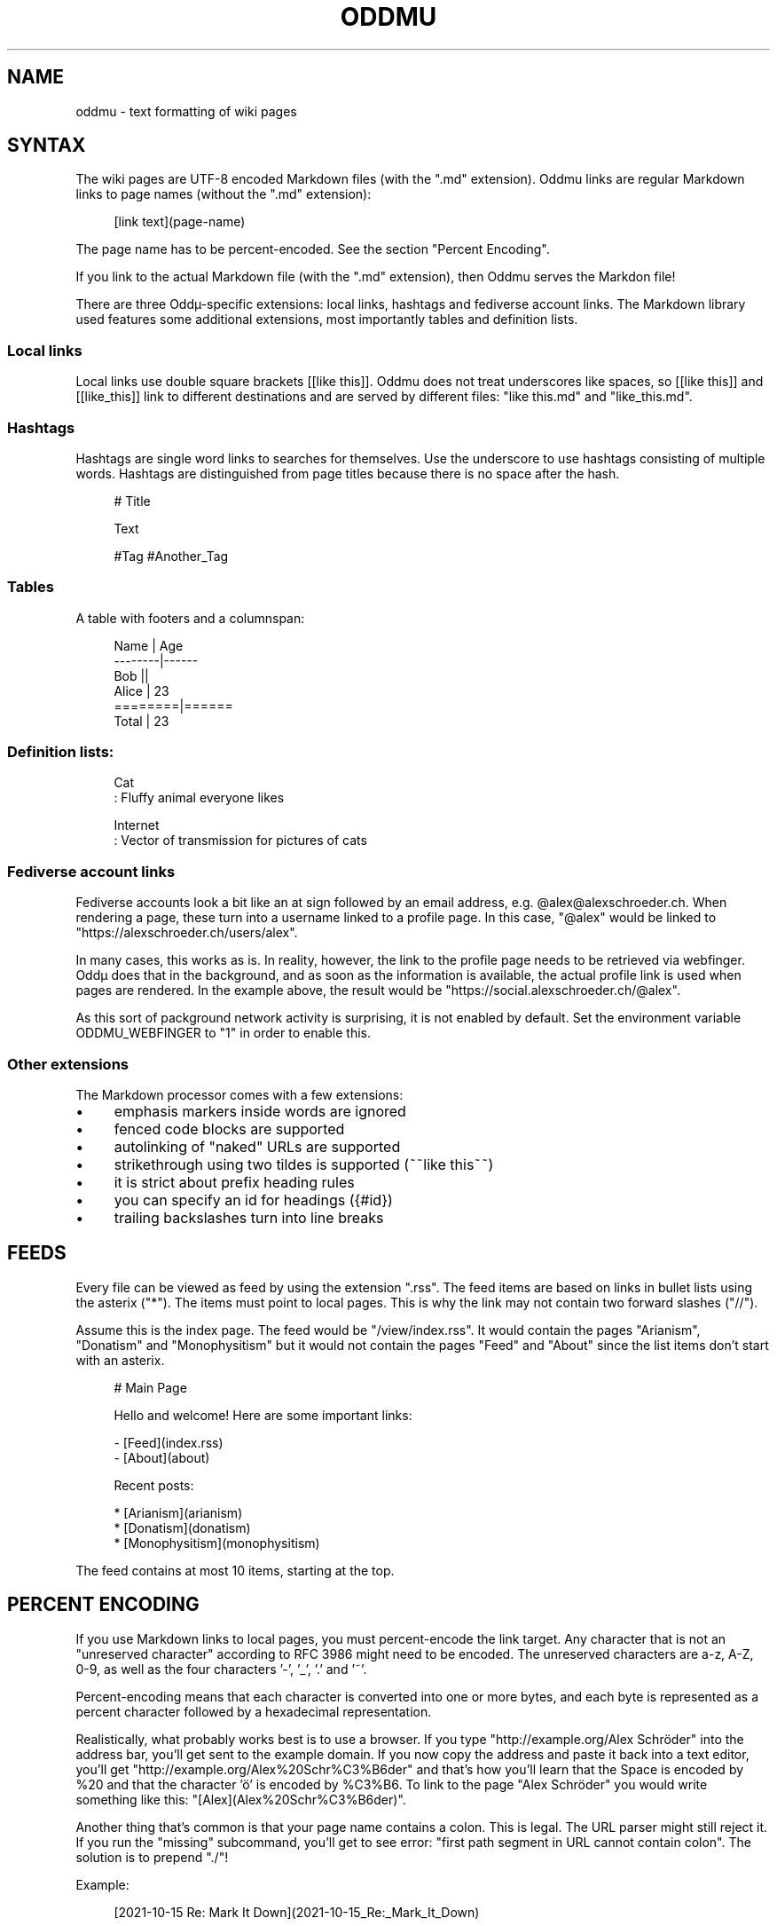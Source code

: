 .\" Generated by scdoc 1.11.2
.\" Complete documentation for this program is not available as a GNU info page
.ie \n(.g .ds Aq \(aq
.el       .ds Aq '
.nh
.ad l
.\" Begin generated content:
.TH "ODDMU" "5" "2023-10-12" "File Formats Manual"
.PP
.SH NAME
.PP
oddmu - text formatting of wiki pages
.PP
.SH SYNTAX
.PP
The wiki pages are UTF-8 encoded Markdown files (with the ".\&md" extension).\&
Oddmu links are regular Markdown links to page names (without the ".\&md"
extension):
.PP
.nf
.RS 4
[link text](page-name)
.fi
.RE
.PP
The page name has to be percent-encoded.\& See the section "Percent Encoding".\&
.PP
If you link to the actual Markdown file (with the ".\&md" extension), then Oddmu
serves the Markdon file!\&
.PP
There are three Oddµ-specific extensions: local links, hashtags and fediverse
account links.\& The Markdown library used features some additional extensions,
most importantly tables and definition lists.\&
.PP
.SS Local links
.PP
Local links use double square brackets [[like this]].\& Oddmu does not treat
underscores like spaces, so [[like this]] and [[like_this]] link to different
destinations and are served by different files: "like this.\&md" and
"like_this.\&md".\&
.PP
.SS Hashtags
.PP
Hashtags are single word links to searches for themselves.\& Use the underscore to
use hashtags consisting of multiple words.\& Hashtags are distinguished from page
titles because there is no space after the hash.\&
.PP
.nf
.RS 4
# Title

Text

#Tag #Another_Tag
.fi
.RE
.PP
.SS Tables
.PP
A table with footers and a columnspan:
.PP
.nf
.RS 4
Name    | Age
--------|------
Bob     ||
Alice   | 23
========|======
Total   | 23
.fi
.RE
.PP
.SS Definition lists:
.PP
.nf
.RS 4
Cat
: Fluffy animal everyone likes

Internet
: Vector of transmission for pictures of cats
.fi
.RE
.PP
.SS Fediverse account links
.PP
Fediverse accounts look a bit like an at sign followed by an email address, e.\&g.\&
@alex@alexschroeder.\&ch.\& When rendering a page, these turn into a username linked
to a profile page.\& In this case, "@alex" would be linked to
"https://alexschroeder.\&ch/users/alex".\&
.PP
In many cases, this works as is.\& In reality, however, the link to the profile
page needs to be retrieved via webfinger.\& Oddµ does that in the background, and
as soon as the information is available, the actual profile link is used when
pages are rendered.\& In the example above, the result would be
"https://social.\&alexschroeder.\&ch/@alex".\&
.PP
As this sort of packground network activity is surprising, it is not enabled by
default.\& Set the environment variable ODDMU_WEBFINGER to "1" in order to enable
this.\&
.PP
.SS Other extensions
.PP
The Markdown processor comes with a few extensions:
.PP
.PD 0
.IP \(bu 4
emphasis markers inside words are ignored
.IP \(bu 4
fenced code blocks are supported
.IP \(bu 4
autolinking of "naked" URLs are supported
.IP \(bu 4
strikethrough using two tildes is supported (~~like this~~)
.IP \(bu 4
it is strict about prefix heading rules
.IP \(bu 4
you can specify an id for headings ({#id})
.IP \(bu 4
trailing backslashes turn into line breaks
.PD
.PP
.SH FEEDS
.PP
Every file can be viewed as feed by using the extension ".\&rss".\& The feed items
are based on links in bullet lists using the asterix ("*").\& The items must
point to local pages.\& This is why the link may not contain two forward slashes
("//").\&
.PP
Assume this is the index page.\& The feed would be "/view/index.\&rss".\& It would
contain the pages "Arianism", "Donatism" and "Monophysitism" but it would not
contain the pages "Feed" and "About" since the list items don'\&t start with an
asterix.\&
.PP
.nf
.RS 4
# Main Page

Hello and welcome! Here are some important links:

- [Feed](index\&.rss)
- [About](about)

Recent posts:

* [Arianism](arianism)
* [Donatism](donatism)
* [Monophysitism](monophysitism)
.fi
.RE
.PP
The feed contains at most 10 items, starting at the top.\&
.PP
.SH PERCENT ENCODING
.PP
If you use Markdown links to local pages, you must percent-encode the link
target.\& Any character that is not an "unreserved character" according to RFC
3986 might need to be encoded.\& The unreserved characters are a-z, A-Z, 0-9, as
well as the four characters '\&-'\&, '\&_'\&, '\&.\&'\& and '\&~'\&.\&
.PP
Percent-encoding means that each character is converted into one or more bytes,
and each byte is represented as a percent character followed by a hexadecimal
representation.\&
.PP
Realistically, what probably works best is to use a browser.\& If you type
"http://example.\&org/Alex Schröder" into the address bar, you'\&ll get sent to the
example domain.\& If you now copy the address and paste it back into a text
editor, you'\&ll get "http://example.\&org/Alex%20Schr%C3%B6der" and that'\&s how
you'\&ll learn that the Space is encoded by %20 and that the character '\&ö'\& is
encoded by %C3%B6.\& To link to the page "Alex Schröder" you would write something
like this: "[Alex](Alex%20Schr%C3%B6der)".\&
.PP
Another thing that'\&s common is that your page name contains a colon.\&
This is legal.\& The URL parser might still reject it.\& If you run the
"missing" subcommand, you'\&ll get to see error: "first path segment in
URL cannot contain colon".\& The solution is to prepend ".\&/"!\&
.PP
Example:
.PP
.nf
.RS 4
[2021-10-15 Re: Mark It Down](2021-10-15_Re:_Mark_It_Down)
.fi
.RE
.PP
Fixed:
.PP
.nf
.RS 4
[2021-10-15 Re: Mark It Down](\&./2021-10-15_Re:_Mark_It_Down)
.fi
.RE
.PP
.SH SEE ALSO
.PP
\fIoddmu\fR(1), \fIoddmu-missing\fR(1)
.PP
This wiki uses the Go Markdown library.\&
https://github.\&com/gomarkdown/markdown
.PP
For more about percent-encoding, see Wikipedia.\&
https://en.\&wikipedia.\&org/wiki/Percent-encoding
.PP
.SH AUTHORS
.PP
Maintained by Alex Schroeder <alex@gnu.\&org>.\&
